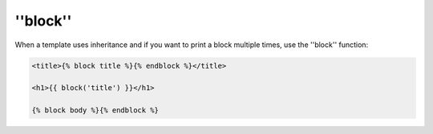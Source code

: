 ''block''
=========

When a template uses inheritance and if you want to print a block multiple
times, use the ''block'' function:

.. code-block:: jinja

    <title>{% block title %}{% endblock %}</title>

    <h1>{{ block('title') }}</h1>

    {% block body %}{% endblock %}

.. seealso:: :doc:'extends<../tags/extends>', :doc:'parent<../functions/parent>'
